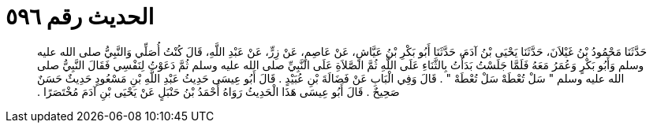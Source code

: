 
= الحديث رقم ٥٩٦

[quote.hadith]
حَدَّثَنَا مَحْمُودُ بْنُ غَيْلاَنَ، حَدَّثَنَا يَحْيَى بْنُ آدَمَ، حَدَّثَنَا أَبُو بَكْرِ بْنُ عَيَّاشٍ، عَنْ عَاصِمٍ، عَنْ زِرٍّ، عَنْ عَبْدِ اللَّهِ، قَالَ كُنْتُ أُصَلِّي وَالنَّبِيُّ صلى الله عليه وسلم وَأَبُو بَكْرٍ وَعُمَرُ مَعَهُ فَلَمَّا جَلَسْتُ بَدَأْتُ بِالثَّنَاءِ عَلَى اللَّهِ ثُمَّ الصَّلاَةِ عَلَى النَّبِيِّ صلى الله عليه وسلم ثُمَّ دَعَوْتُ لِنَفْسِي فَقَالَ النَّبِيُّ صلى الله عليه وسلم ‏"‏ سَلْ تُعْطَهْ سَلْ تُعْطَهْ ‏"‏ ‏.‏ قَالَ وَفِي الْبَابِ عَنْ فَضَالَةَ بْنِ عُبَيْدٍ ‏.‏ قَالَ أَبُو عِيسَى حَدِيثُ عَبْدِ اللَّهِ بْنِ مَسْعُودٍ حَدِيثٌ حَسَنٌ صَحِيحٌ ‏.‏ قَالَ أَبُو عِيسَى هَذَا الْحَدِيثُ رَوَاهُ أَحْمَدُ بْنُ حَنْبَلٍ عَنْ يَحْيَى بْنِ آدَمَ مُخْتَصَرًا ‏.‏